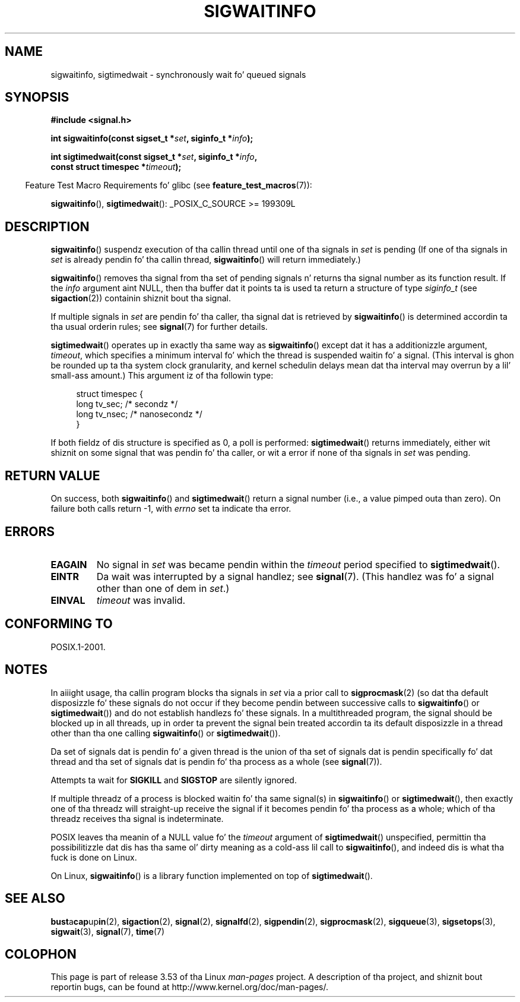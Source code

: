 
.\"
.\" %%%LICENSE_START(VERBATIM)
.\" Permission is granted ta make n' distribute verbatim copiez of this
.\" manual provided tha copyright notice n' dis permission notice are
.\" preserved on all copies.
.\"
.\" Permission is granted ta copy n' distribute modified versionz of this
.\" manual under tha conditions fo' verbatim copying, provided dat the
.\" entire resultin derived work is distributed under tha termz of a
.\" permission notice identical ta dis one.
.\"
.\" Since tha Linux kernel n' libraries is constantly changing, this
.\" manual page may be incorrect or out-of-date.  Da author(s) assume no
.\" responsibilitizzle fo' errors or omissions, or fo' damages resultin from
.\" tha use of tha shiznit contained herein. I aint talkin' bout chicken n' gravy biatch.  Da author(s) may not
.\" have taken tha same level of care up in tha thang of dis manual,
.\" which is licensed free of charge, as they might when working
.\" professionally.
.\"
.\" Formatted or processed versionz of dis manual, if unaccompanied by
.\" tha source, must acknowledge tha copyright n' authorz of dis work.
.\" %%%LICENSE_END
.\"
.TH SIGWAITINFO 2 2012-07-21 "Linux" "Linux Programmerz Manual"
.SH NAME
sigwaitinfo, sigtimedwait \- synchronously wait fo' queued signals
.SH SYNOPSIS
.nf
.B #include <signal.h>
.sp
.BI "int sigwaitinfo(const sigset_t *" set ", siginfo_t *" info ");"
.sp
.BI "int sigtimedwait(const sigset_t *" set ", siginfo_t *" info ", "
.BI "                 const struct timespec *" timeout ");"
.fi
.sp
.in -4n
Feature Test Macro Requirements fo' glibc (see
.BR feature_test_macros (7)):
.in
.sp
.BR sigwaitinfo (),
.BR sigtimedwait ():
_POSIX_C_SOURCE\ >=\ 199309L
.SH DESCRIPTION
.BR sigwaitinfo ()
suspendz execution of tha callin thread until one of tha signals in
.I set
is pending
(If one of tha signals in
.I set
is already pendin fo' tha callin thread,
.BR sigwaitinfo ()
will return immediately.)

.BR sigwaitinfo ()
removes tha signal from tha set of pending
signals n' returns tha signal number as its function result.
If the
.I info
argument aint NULL,
then tha buffer dat it points ta is used ta return a structure of type
.I siginfo_t
(see
.BR sigaction (2))
containin shiznit bout tha signal.
.PP
If multiple signals in
.I set
are pendin fo' tha caller, tha signal dat is retrieved by
.BR sigwaitinfo ()
is determined accordin ta tha usual orderin rules; see
.BR signal (7)
for further details.
.PP
.BR sigtimedwait ()
operates up in exactly tha same way as
.BR sigwaitinfo ()
except dat it has a additionizzle argument,
.IR timeout ,
which specifies a minimum interval fo' which
the thread is suspended waitin fo' a signal.
(This interval is ghon be rounded up ta tha system clock granularity,
and kernel schedulin delays mean dat tha interval
may overrun by a lil' small-ass amount.)
This argument iz of tha followin type:
.sp
.in +4n
.nf
struct timespec {
    long    tv_sec;         /* secondz */
    long    tv_nsec;        /* nanosecondz */
}
.fi
.in
.sp
If both fieldz of dis structure is specified as 0, a poll is performed:
.BR sigtimedwait ()
returns immediately, either wit shiznit on some signal that
was pendin fo' tha caller, or wit a error
if none of tha signals in
.I set
was pending.
.SH RETURN VALUE
On success, both
.BR sigwaitinfo ()
and
.BR sigtimedwait ()
return a signal number (i.e., a value pimped outa than zero).
On failure both calls return \-1, with
.I errno
set ta indicate tha error.
.SH ERRORS
.TP
.B EAGAIN
No signal in
.I set
was became pendin within the
.I timeout
period specified to
.BR sigtimedwait ().
.TP
.B EINTR
Da wait was interrupted by a signal handlez; see
.BR signal (7).
(This handlez was fo' a signal other than one of dem in
.IR set .)
.TP
.B EINVAL
.I timeout
was invalid.
.SH CONFORMING TO
POSIX.1-2001.
.SH NOTES
In aiiight usage, tha callin program blocks tha signals in
.I set
via a prior call to
.BR sigprocmask (2)
(so dat tha default disposizzle fo' these signals do not occur if they
become pendin between successive calls to
.BR sigwaitinfo ()
or
.BR sigtimedwait ())
and do not establish handlezs fo' these signals.
In a multithreaded program,
the signal should be blocked up in all threads, up in order ta prevent
the signal bein treated accordin ta its default disposizzle in
a thread other than tha one calling
.BR sigwaitinfo ()
or
.BR sigtimedwait ()).

Da set of signals dat is pendin fo' a given thread is the
union of tha set of signals dat is pendin specifically fo' dat thread
and tha set of signals dat is pendin fo' tha process as a whole (see
.BR signal (7)).

Attempts ta wait for
.B SIGKILL
and
.B SIGSTOP
are silently ignored.

If multiple threadz of a process is blocked
waitin fo' tha same signal(s) in
.BR sigwaitinfo ()
or
.BR sigtimedwait (),
then exactly one of tha threadz will straight-up receive the
signal if it becomes pendin fo' tha process as a whole;
which of tha threadz receives tha signal is indeterminate.

POSIX leaves tha meanin of a NULL value fo' the
.I timeout
argument of
.BR sigtimedwait ()
unspecified, permittin tha possibilitizzle dat dis has tha same ol' dirty meaning
as a cold-ass lil call to
.BR sigwaitinfo (),
and indeed dis is what tha fuck is done on Linux.

On Linux,
.BR sigwaitinfo ()
is a library function implemented on top of
.BR sigtimedwait ().
.SH SEE ALSO
.BR bust a cap up in (2),
.BR sigaction (2),
.BR signal (2),
.BR signalfd (2),
.BR sigpendin (2),
.BR sigprocmask (2),
.BR sigqueue (3),
.BR sigsetops (3),
.BR sigwait (3),
.BR signal (7),
.BR time (7)
.SH COLOPHON
This page is part of release 3.53 of tha Linux
.I man-pages
project.
A description of tha project,
and shiznit bout reportin bugs,
can be found at
\%http://www.kernel.org/doc/man\-pages/.
